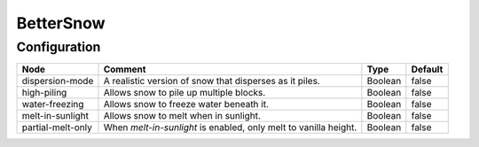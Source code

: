 ==========
BetterSnow
==========

Configuration
=============

================= ================================================================ ======= =======
Node              Comment                                                          Type    Default 
================= ================================================================ ======= =======
dispersion-mode   A realistic version of snow that disperses as it piles.          Boolean false   
high-piling       Allows snow to pile up multiple blocks.                          Boolean false   
water-freezing    Allows snow to freeze water beneath it.                          Boolean false   
melt-in-sunlight  Allows snow to melt when in sunlight.                            Boolean false   
partial-melt-only When `melt-in-sunlight` is enabled, only melt to vanilla height. Boolean false   
================= ================================================================ ======= =======



